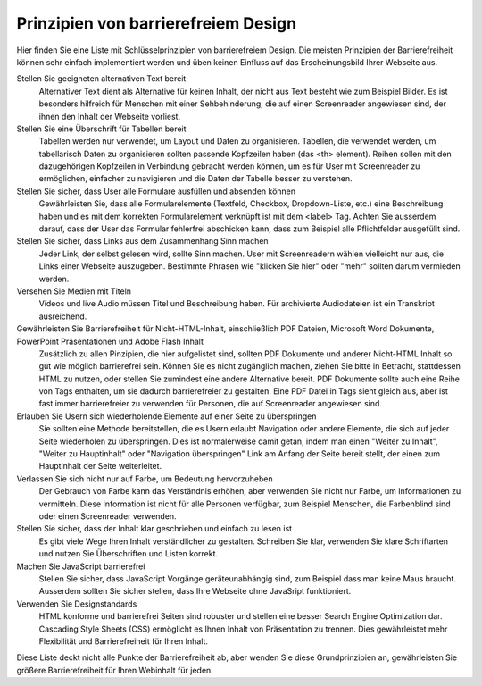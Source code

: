 Prinzipien von barrierefreiem Design
####################################

Hier finden Sie eine Liste mit Schlüsselprinzipien von barrierefreiem Design.
Die meisten Prinzipien der Barrierefreiheit können sehr einfach implementiert werden
und üben keinen Einfluss auf das Erscheinungsbild Ihrer Webseite aus.

Stellen Sie geeigneten alternativen Text bereit
  Alternativer Text dient als Alternative für keinen Inhalt, der nicht aus Text 
  besteht wie zum Beispiel Bilder. Es ist besonders hilfreich für Menschen mit einer
  Sehbehinderung, die auf einen Screenreader angewiesen sind, der ihnen den Inhalt
  der Webseite vorliest.

Stellen Sie eine Überschrift für Tabellen bereit
  Tabellen werden nur verwendet, um Layout und Daten zu organisieren. Tabellen, die 
  verwendet werden, um tabellarisch Daten zu organisieren sollten passende Kopfzeilen haben
  (das <th> element). Reihen sollen mit den dazugehörigen Kopfzeilen in Verbindung gebracht
  werden können, um es für User mit Screenreader zu ermöglichen, einfacher zu navigieren und 
  die Daten der Tabelle besser zu verstehen.

Stellen Sie sicher, dass User alle Formulare ausfüllen und absenden können
  Gewährleisten Sie, dass alle Formularelemente (Textfeld, Checkbox, Dropdown-Liste, etc.) eine
  Beschreibung haben und es mit dem korrekten Formularelement verknüpft ist mit dem <label> Tag. 
  Achten Sie ausserdem darauf, dass der User das Formular fehlerfrei abschicken kann, dass zum
  Beispiel alle Pflichtfelder ausgefüllt sind.

Stellen Sie sicher, dass Links aus dem Zusammenhang Sinn machen
  Jeder Link, der selbst gelesen wird, sollte Sinn machen. User mit Screenreadern wählen vielleicht
  nur aus, die Links einer Webseite auszugeben. Bestimmte Phrasen wie "klicken Sie hier" oder "mehr"
  sollten darum vermieden werden.

Versehen Sie Medien mit Titeln
  Videos und live Audio müssen Titel und Beschreibung haben. Für archivierte Audiodateien
  ist ein Transkript ausreichend.

Gewährleisten Sie Barrierefreiheit für Nicht-HTML-Inhalt, einschließlich PDF Dateien, Microsoft Word Dokumente, PowerPoint Präsentationen und Adobe Flash Inhalt
  Zusätzlich zu allen Pinzipien, die hier aufgelistet sind, sollten PDF Dokumente und anderer Nicht-HTML
  Inhalt so gut wie möglich barrierefrei sein. Können Sie es nicht zugänglich machen, 
  ziehen Sie bitte in Betracht, stattdessen HTML zu nutzen, oder stellen Sie zumindest eine andere
  Alternative bereit. PDF Dokumente sollte auch eine Reihe von Tags enthalten, um sie dadurch
  barrierefreier zu gestalten. Eine PDF Datei in Tags sieht gleich aus, aber ist fast immer 
  barrierefreier zu verwenden für Personen, die auf Screenreader angewiesen sind. 

Erlauben Sie Usern sich wiederholende Elemente auf einer Seite zu überspringen
  Sie sollten eine Methode bereitstellen, die es Usern erlaubt Navigation oder andere Elemente, die sich auf 
  jeder Seite wiederholen zu überspringen. Dies ist normalerweise damit getan, indem man
  einen "Weiter zu Inhalt", "Weiter zu Hauptinhalt" oder "Navigation überspringen" Link am Anfang der
  Seite bereit stellt, der einen zum Hauptinhalt der Seite weiterleitet.

Verlassen Sie sich nicht nur auf Farbe, um Bedeutung hervorzuheben
  Der Gebrauch von Farbe kann das Verständnis erhöhen, aber verwenden Sie nicht nur Farbe, um
  Informationen zu vermitteln. Diese Information ist nicht für alle Personen verfügbar, zum Beispiel Menschen, die
  Farbenblind sind oder einen Screenreader verwenden.

Stellen Sie sicher, dass der Inhalt klar geschrieben und einfach zu lesen ist
  Es gibt viele Wege Ihren Inhalt verständlicher zu gestalten. Schreiben Sie klar, verwenden Sie
  klare Schriftarten und nutzen Sie Überschriften und Listen korrekt.

Machen Sie JavaScript barrierefrei
  Stellen Sie sicher, dass JavaScript Vorgänge geräteunabhängig sind, zum Beispiel dass man 
  keine Maus braucht. Ausserdem sollten Sie sicher stellen, dass Ihre Webseite ohne JavaSript
  funktioniert.

Verwenden Sie Designstandards
  HTML konforme und barrierefrei Seiten sind robuster und stellen eine besser Search Engine
  Optimization dar. Cascading Style Sheets (CSS) ermöglicht es Ihnen Inhalt von Präsentation zu
  trennen. Dies gewährleistet mehr Flexibilität und Barrierefreiheit für Ihren Inhalt.

Diese Liste deckt nicht alle Punkte der Barrierefreiheit ab, aber wenden Sie diese Grundprinzipien
an, gewährleisten Sie größere Barrierefreiheit für Ihren Webinhalt für jeden. 